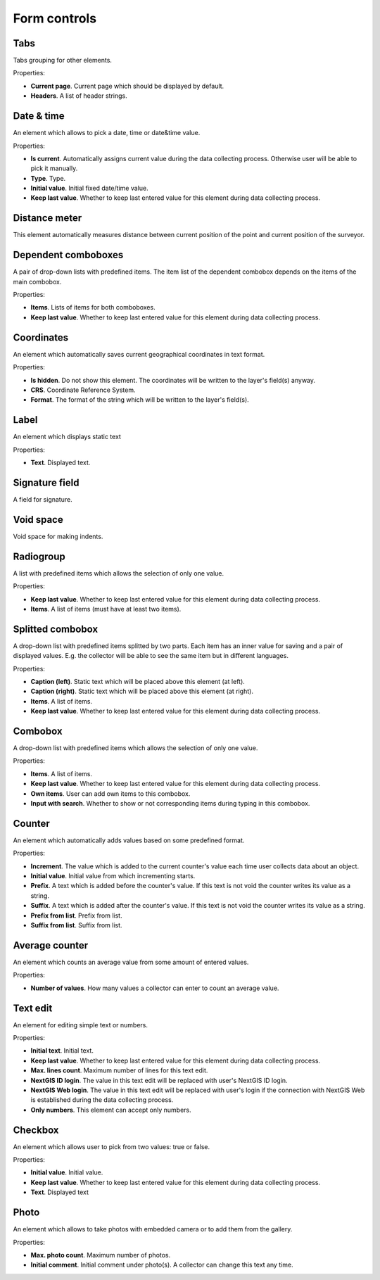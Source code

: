 .. sectionauthor:: Mikhail Gusev <mikhail.gusev@nextgis.ru>

.. _ngfb_controls:

Form controls
==============

Tabs
-------

Tabs grouping for other elements.

Properties:

* **Current page**. Current page which should be displayed by default.
* **Headers**. A list of header strings.

Date & time
------------

An element which allows to pick a date, time or date&time value.

Properties:

* **Is current**. Automatically assigns current value during the data collecting process. Otherwise user will be able to pick it manually.
* **Type**. Type.
* **Initial value**. Initial fixed date/time value.
* **Keep last value**. Whether to keep last entered value for this element during data collecting process.

Distance meter
---------

This element automatically measures distance between current position of the point and current position of the surveyor.

Dependent comboboxes
----------------

A pair of drop-down lists with predefined items. The item list of the dependent combobox depends on the items of the main combobox.

Properties:

* **Items**. Lists of items for both comboboxes.
* **Keep last value**. Whether to keep last entered value for this element during data collecting process.

Coordinates
----------

An element which automatically saves current geographical coordinates in text format.

Properties:

* **Is hidden**. Do not show this element. The coordinates will be written to the layer's field(s) anyway.
* **CRS**. Coordinate Reference System.
* **Format**. The format of the string which will be written to the layer's field(s).

Label
-------

An element which displays static text

Properties:

* **Text**. Displayed text.

Signature field
-------

A field for signature.

Void space
------

Void space for making indents.

Radiogroup
-----------

A list with predefined items which allows the selection of only one value.

Properties:

* **Keep last value**. Whether to keep last entered value for this element during data collecting process.
* **Items**. A list of items (must have at least two items).

Splitted combobox
----------------

A drop-down list with predefined items splitted by two parts. Each item has an inner value for saving and a pair of displayed values. E.g. the collector will be able to see the same item but in different languages.

Properties:

* **Caption (left)**. Static text which will be placed above this element (at left).
* **Caption (right)**. Static text which will be placed above this element (at right).
* **Items**. A list of items.
* **Keep last value**. Whether to keep last entered value for this element during data collecting process.

Combobox
------

A drop-down list with predefined items which allows the selection of only one value.

Properties:

* **Items**. A list of items.
* **Keep last value**. Whether to keep last entered value for this element during data collecting process.
* **Own items**. User can add own items to this combobox.
* **Input with search**. Whether to show or not corresponding items during typing in this combobox.

Counter
-------

An element which automatically adds values based on some predefined format.

Properties:

* **Increment**. The value which is added to the current counter's value each time user collects data about an object.
* **Initial value**. Initial value from which incrementing starts.
* **Prefix**. A text which is added before the counter's value. If this text is not void the counter writes its value as a string.
* **Suffix**. A text which is added after the counter's value. If this text is not void the counter writes its value as a string.
* **Prefix from list**. Prefix from list.
* **Suffix from list**. Suffix from list.

Average counter
---------------

An element which counts an average value from some amount of entered values.

Properties:

* **Number of values**. How many values a collector can enter to count an average value.

Text edit
---------

An element for editing simple text or numbers.

Properties:

* **Initial text**. Initial text.
* **Keep last value**. Whether to keep last entered value for this element during data collecting process.
* **Max. lines count**. Maximum number of lines for this text edit.
* **NextGIS ID login**. The value in this text edit will be replaced with user's NextGIS ID login.
* **NextGIS Web login**. The value in this text edit will be replaced with user's login if the connection with NextGIS Web is established during the data collecting process.
* **Only numbers**. This element can accept only numbers.

Checkbox
------

An element which allows user to pick from two values: true or false.

Properties:

* **Initial value**. Initial value.
* **Keep last value**. Whether to keep last entered value for this element during data collecting process.
* **Text**. Displayed text

Photo
-----

An element which allows to take photos with embedded camera or to add them from the gallery.

Properties:

* **Max. photo count**. Maximum number of photos.
* **Initial comment**. Initial comment under photo(s). A collector can change this text any time.
